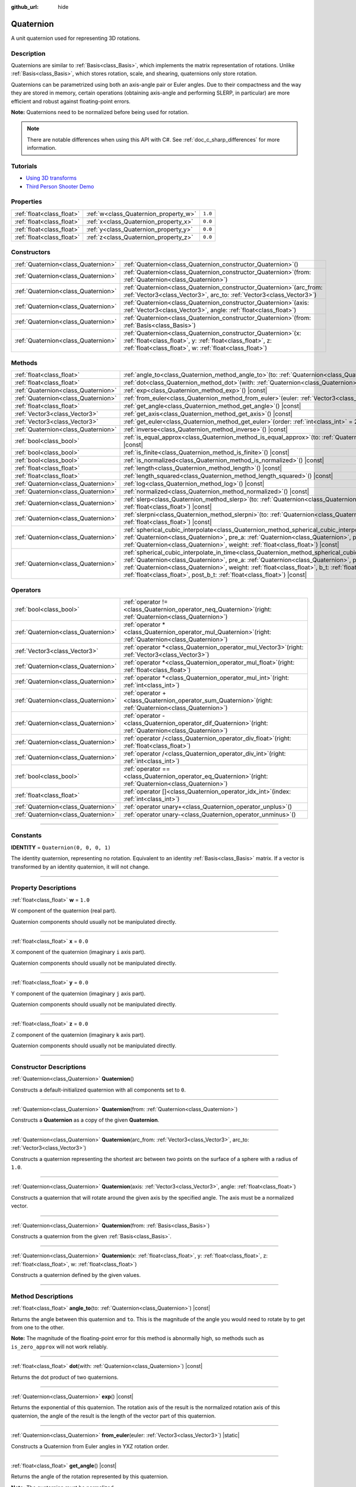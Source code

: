 :github_url: hide

.. DO NOT EDIT THIS FILE!!!
.. Generated automatically from Godot engine sources.
.. Generator: https://github.com/godotengine/godot/tree/master/doc/tools/make_rst.py.
.. XML source: https://github.com/godotengine/godot/tree/master/doc/classes/Quaternion.xml.

.. _class_Quaternion:

Quaternion
==========

A unit quaternion used for representing 3D rotations.

.. rst-class:: classref-introduction-group

Description
-----------

Quaternions are similar to :ref:`Basis<class_Basis>`, which implements the matrix representation of rotations. Unlike :ref:`Basis<class_Basis>`, which stores rotation, scale, and shearing, quaternions only store rotation.

Quaternions can be parametrized using both an axis-angle pair or Euler angles. Due to their compactness and the way they are stored in memory, certain operations (obtaining axis-angle and performing SLERP, in particular) are more efficient and robust against floating-point errors.

\ **Note:** Quaternions need to be normalized before being used for rotation.

.. note::

	There are notable differences when using this API with C#. See :ref:`doc_c_sharp_differences` for more information.

.. rst-class:: classref-introduction-group

Tutorials
---------

- `Using 3D transforms <../tutorials/3d/using_transforms.html#interpolating-with-quaternions>`__

- `Third Person Shooter Demo <https://godotengine.org/asset-library/asset/678>`__

.. rst-class:: classref-reftable-group

Properties
----------

.. table::
   :widths: auto

   +---------------------------+---------------------------------------+---------+
   | :ref:`float<class_float>` | :ref:`w<class_Quaternion_property_w>` | ``1.0`` |
   +---------------------------+---------------------------------------+---------+
   | :ref:`float<class_float>` | :ref:`x<class_Quaternion_property_x>` | ``0.0`` |
   +---------------------------+---------------------------------------+---------+
   | :ref:`float<class_float>` | :ref:`y<class_Quaternion_property_y>` | ``0.0`` |
   +---------------------------+---------------------------------------+---------+
   | :ref:`float<class_float>` | :ref:`z<class_Quaternion_property_z>` | ``0.0`` |
   +---------------------------+---------------------------------------+---------+

.. rst-class:: classref-reftable-group

Constructors
------------

.. table::
   :widths: auto

   +-------------------------------------+----------------------------------------------------------------------------------------------------------------------------------------------------------------------------------------------+
   | :ref:`Quaternion<class_Quaternion>` | :ref:`Quaternion<class_Quaternion_constructor_Quaternion>`\ (\ )                                                                                                                             |
   +-------------------------------------+----------------------------------------------------------------------------------------------------------------------------------------------------------------------------------------------+
   | :ref:`Quaternion<class_Quaternion>` | :ref:`Quaternion<class_Quaternion_constructor_Quaternion>`\ (\ from\: :ref:`Quaternion<class_Quaternion>`\ )                                                                                 |
   +-------------------------------------+----------------------------------------------------------------------------------------------------------------------------------------------------------------------------------------------+
   | :ref:`Quaternion<class_Quaternion>` | :ref:`Quaternion<class_Quaternion_constructor_Quaternion>`\ (\ arc_from\: :ref:`Vector3<class_Vector3>`, arc_to\: :ref:`Vector3<class_Vector3>`\ )                                           |
   +-------------------------------------+----------------------------------------------------------------------------------------------------------------------------------------------------------------------------------------------+
   | :ref:`Quaternion<class_Quaternion>` | :ref:`Quaternion<class_Quaternion_constructor_Quaternion>`\ (\ axis\: :ref:`Vector3<class_Vector3>`, angle\: :ref:`float<class_float>`\ )                                                    |
   +-------------------------------------+----------------------------------------------------------------------------------------------------------------------------------------------------------------------------------------------+
   | :ref:`Quaternion<class_Quaternion>` | :ref:`Quaternion<class_Quaternion_constructor_Quaternion>`\ (\ from\: :ref:`Basis<class_Basis>`\ )                                                                                           |
   +-------------------------------------+----------------------------------------------------------------------------------------------------------------------------------------------------------------------------------------------+
   | :ref:`Quaternion<class_Quaternion>` | :ref:`Quaternion<class_Quaternion_constructor_Quaternion>`\ (\ x\: :ref:`float<class_float>`, y\: :ref:`float<class_float>`, z\: :ref:`float<class_float>`, w\: :ref:`float<class_float>`\ ) |
   +-------------------------------------+----------------------------------------------------------------------------------------------------------------------------------------------------------------------------------------------+

.. rst-class:: classref-reftable-group

Methods
-------

.. table::
   :widths: auto

   +-------------------------------------+-----------------------------------------------------------------------------------------------------------------------------------------------------------------------------------------------------------------------------------------------------------------------------------------------------------------------------------------------------------------------------------------------------------+
   | :ref:`float<class_float>`           | :ref:`angle_to<class_Quaternion_method_angle_to>`\ (\ to\: :ref:`Quaternion<class_Quaternion>`\ ) |const|                                                                                                                                                                                                                                                                                                 |
   +-------------------------------------+-----------------------------------------------------------------------------------------------------------------------------------------------------------------------------------------------------------------------------------------------------------------------------------------------------------------------------------------------------------------------------------------------------------+
   | :ref:`float<class_float>`           | :ref:`dot<class_Quaternion_method_dot>`\ (\ with\: :ref:`Quaternion<class_Quaternion>`\ ) |const|                                                                                                                                                                                                                                                                                                         |
   +-------------------------------------+-----------------------------------------------------------------------------------------------------------------------------------------------------------------------------------------------------------------------------------------------------------------------------------------------------------------------------------------------------------------------------------------------------------+
   | :ref:`Quaternion<class_Quaternion>` | :ref:`exp<class_Quaternion_method_exp>`\ (\ ) |const|                                                                                                                                                                                                                                                                                                                                                     |
   +-------------------------------------+-----------------------------------------------------------------------------------------------------------------------------------------------------------------------------------------------------------------------------------------------------------------------------------------------------------------------------------------------------------------------------------------------------------+
   | :ref:`Quaternion<class_Quaternion>` | :ref:`from_euler<class_Quaternion_method_from_euler>`\ (\ euler\: :ref:`Vector3<class_Vector3>`\ ) |static|                                                                                                                                                                                                                                                                                               |
   +-------------------------------------+-----------------------------------------------------------------------------------------------------------------------------------------------------------------------------------------------------------------------------------------------------------------------------------------------------------------------------------------------------------------------------------------------------------+
   | :ref:`float<class_float>`           | :ref:`get_angle<class_Quaternion_method_get_angle>`\ (\ ) |const|                                                                                                                                                                                                                                                                                                                                         |
   +-------------------------------------+-----------------------------------------------------------------------------------------------------------------------------------------------------------------------------------------------------------------------------------------------------------------------------------------------------------------------------------------------------------------------------------------------------------+
   | :ref:`Vector3<class_Vector3>`       | :ref:`get_axis<class_Quaternion_method_get_axis>`\ (\ ) |const|                                                                                                                                                                                                                                                                                                                                           |
   +-------------------------------------+-----------------------------------------------------------------------------------------------------------------------------------------------------------------------------------------------------------------------------------------------------------------------------------------------------------------------------------------------------------------------------------------------------------+
   | :ref:`Vector3<class_Vector3>`       | :ref:`get_euler<class_Quaternion_method_get_euler>`\ (\ order\: :ref:`int<class_int>` = 2\ ) |const|                                                                                                                                                                                                                                                                                                      |
   +-------------------------------------+-----------------------------------------------------------------------------------------------------------------------------------------------------------------------------------------------------------------------------------------------------------------------------------------------------------------------------------------------------------------------------------------------------------+
   | :ref:`Quaternion<class_Quaternion>` | :ref:`inverse<class_Quaternion_method_inverse>`\ (\ ) |const|                                                                                                                                                                                                                                                                                                                                             |
   +-------------------------------------+-----------------------------------------------------------------------------------------------------------------------------------------------------------------------------------------------------------------------------------------------------------------------------------------------------------------------------------------------------------------------------------------------------------+
   | :ref:`bool<class_bool>`             | :ref:`is_equal_approx<class_Quaternion_method_is_equal_approx>`\ (\ to\: :ref:`Quaternion<class_Quaternion>`\ ) |const|                                                                                                                                                                                                                                                                                   |
   +-------------------------------------+-----------------------------------------------------------------------------------------------------------------------------------------------------------------------------------------------------------------------------------------------------------------------------------------------------------------------------------------------------------------------------------------------------------+
   | :ref:`bool<class_bool>`             | :ref:`is_finite<class_Quaternion_method_is_finite>`\ (\ ) |const|                                                                                                                                                                                                                                                                                                                                         |
   +-------------------------------------+-----------------------------------------------------------------------------------------------------------------------------------------------------------------------------------------------------------------------------------------------------------------------------------------------------------------------------------------------------------------------------------------------------------+
   | :ref:`bool<class_bool>`             | :ref:`is_normalized<class_Quaternion_method_is_normalized>`\ (\ ) |const|                                                                                                                                                                                                                                                                                                                                 |
   +-------------------------------------+-----------------------------------------------------------------------------------------------------------------------------------------------------------------------------------------------------------------------------------------------------------------------------------------------------------------------------------------------------------------------------------------------------------+
   | :ref:`float<class_float>`           | :ref:`length<class_Quaternion_method_length>`\ (\ ) |const|                                                                                                                                                                                                                                                                                                                                               |
   +-------------------------------------+-----------------------------------------------------------------------------------------------------------------------------------------------------------------------------------------------------------------------------------------------------------------------------------------------------------------------------------------------------------------------------------------------------------+
   | :ref:`float<class_float>`           | :ref:`length_squared<class_Quaternion_method_length_squared>`\ (\ ) |const|                                                                                                                                                                                                                                                                                                                               |
   +-------------------------------------+-----------------------------------------------------------------------------------------------------------------------------------------------------------------------------------------------------------------------------------------------------------------------------------------------------------------------------------------------------------------------------------------------------------+
   | :ref:`Quaternion<class_Quaternion>` | :ref:`log<class_Quaternion_method_log>`\ (\ ) |const|                                                                                                                                                                                                                                                                                                                                                     |
   +-------------------------------------+-----------------------------------------------------------------------------------------------------------------------------------------------------------------------------------------------------------------------------------------------------------------------------------------------------------------------------------------------------------------------------------------------------------+
   | :ref:`Quaternion<class_Quaternion>` | :ref:`normalized<class_Quaternion_method_normalized>`\ (\ ) |const|                                                                                                                                                                                                                                                                                                                                       |
   +-------------------------------------+-----------------------------------------------------------------------------------------------------------------------------------------------------------------------------------------------------------------------------------------------------------------------------------------------------------------------------------------------------------------------------------------------------------+
   | :ref:`Quaternion<class_Quaternion>` | :ref:`slerp<class_Quaternion_method_slerp>`\ (\ to\: :ref:`Quaternion<class_Quaternion>`, weight\: :ref:`float<class_float>`\ ) |const|                                                                                                                                                                                                                                                                   |
   +-------------------------------------+-----------------------------------------------------------------------------------------------------------------------------------------------------------------------------------------------------------------------------------------------------------------------------------------------------------------------------------------------------------------------------------------------------------+
   | :ref:`Quaternion<class_Quaternion>` | :ref:`slerpni<class_Quaternion_method_slerpni>`\ (\ to\: :ref:`Quaternion<class_Quaternion>`, weight\: :ref:`float<class_float>`\ ) |const|                                                                                                                                                                                                                                                               |
   +-------------------------------------+-----------------------------------------------------------------------------------------------------------------------------------------------------------------------------------------------------------------------------------------------------------------------------------------------------------------------------------------------------------------------------------------------------------+
   | :ref:`Quaternion<class_Quaternion>` | :ref:`spherical_cubic_interpolate<class_Quaternion_method_spherical_cubic_interpolate>`\ (\ b\: :ref:`Quaternion<class_Quaternion>`, pre_a\: :ref:`Quaternion<class_Quaternion>`, post_b\: :ref:`Quaternion<class_Quaternion>`, weight\: :ref:`float<class_float>`\ ) |const|                                                                                                                             |
   +-------------------------------------+-----------------------------------------------------------------------------------------------------------------------------------------------------------------------------------------------------------------------------------------------------------------------------------------------------------------------------------------------------------------------------------------------------------+
   | :ref:`Quaternion<class_Quaternion>` | :ref:`spherical_cubic_interpolate_in_time<class_Quaternion_method_spherical_cubic_interpolate_in_time>`\ (\ b\: :ref:`Quaternion<class_Quaternion>`, pre_a\: :ref:`Quaternion<class_Quaternion>`, post_b\: :ref:`Quaternion<class_Quaternion>`, weight\: :ref:`float<class_float>`, b_t\: :ref:`float<class_float>`, pre_a_t\: :ref:`float<class_float>`, post_b_t\: :ref:`float<class_float>`\ ) |const| |
   +-------------------------------------+-----------------------------------------------------------------------------------------------------------------------------------------------------------------------------------------------------------------------------------------------------------------------------------------------------------------------------------------------------------------------------------------------------------+

.. rst-class:: classref-reftable-group

Operators
---------

.. table::
   :widths: auto

   +-------------------------------------+-----------------------------------------------------------------------------------------------------------------+
   | :ref:`bool<class_bool>`             | :ref:`operator !=<class_Quaternion_operator_neq_Quaternion>`\ (\ right\: :ref:`Quaternion<class_Quaternion>`\ ) |
   +-------------------------------------+-----------------------------------------------------------------------------------------------------------------+
   | :ref:`Quaternion<class_Quaternion>` | :ref:`operator *<class_Quaternion_operator_mul_Quaternion>`\ (\ right\: :ref:`Quaternion<class_Quaternion>`\ )  |
   +-------------------------------------+-----------------------------------------------------------------------------------------------------------------+
   | :ref:`Vector3<class_Vector3>`       | :ref:`operator *<class_Quaternion_operator_mul_Vector3>`\ (\ right\: :ref:`Vector3<class_Vector3>`\ )           |
   +-------------------------------------+-----------------------------------------------------------------------------------------------------------------+
   | :ref:`Quaternion<class_Quaternion>` | :ref:`operator *<class_Quaternion_operator_mul_float>`\ (\ right\: :ref:`float<class_float>`\ )                 |
   +-------------------------------------+-----------------------------------------------------------------------------------------------------------------+
   | :ref:`Quaternion<class_Quaternion>` | :ref:`operator *<class_Quaternion_operator_mul_int>`\ (\ right\: :ref:`int<class_int>`\ )                       |
   +-------------------------------------+-----------------------------------------------------------------------------------------------------------------+
   | :ref:`Quaternion<class_Quaternion>` | :ref:`operator +<class_Quaternion_operator_sum_Quaternion>`\ (\ right\: :ref:`Quaternion<class_Quaternion>`\ )  |
   +-------------------------------------+-----------------------------------------------------------------------------------------------------------------+
   | :ref:`Quaternion<class_Quaternion>` | :ref:`operator -<class_Quaternion_operator_dif_Quaternion>`\ (\ right\: :ref:`Quaternion<class_Quaternion>`\ )  |
   +-------------------------------------+-----------------------------------------------------------------------------------------------------------------+
   | :ref:`Quaternion<class_Quaternion>` | :ref:`operator /<class_Quaternion_operator_div_float>`\ (\ right\: :ref:`float<class_float>`\ )                 |
   +-------------------------------------+-----------------------------------------------------------------------------------------------------------------+
   | :ref:`Quaternion<class_Quaternion>` | :ref:`operator /<class_Quaternion_operator_div_int>`\ (\ right\: :ref:`int<class_int>`\ )                       |
   +-------------------------------------+-----------------------------------------------------------------------------------------------------------------+
   | :ref:`bool<class_bool>`             | :ref:`operator ==<class_Quaternion_operator_eq_Quaternion>`\ (\ right\: :ref:`Quaternion<class_Quaternion>`\ )  |
   +-------------------------------------+-----------------------------------------------------------------------------------------------------------------+
   | :ref:`float<class_float>`           | :ref:`operator []<class_Quaternion_operator_idx_int>`\ (\ index\: :ref:`int<class_int>`\ )                      |
   +-------------------------------------+-----------------------------------------------------------------------------------------------------------------+
   | :ref:`Quaternion<class_Quaternion>` | :ref:`operator unary+<class_Quaternion_operator_unplus>`\ (\ )                                                  |
   +-------------------------------------+-----------------------------------------------------------------------------------------------------------------+
   | :ref:`Quaternion<class_Quaternion>` | :ref:`operator unary-<class_Quaternion_operator_unminus>`\ (\ )                                                 |
   +-------------------------------------+-----------------------------------------------------------------------------------------------------------------+

.. rst-class:: classref-section-separator

----

.. rst-class:: classref-descriptions-group

Constants
---------

.. _class_Quaternion_constant_IDENTITY:

.. rst-class:: classref-constant

**IDENTITY** = ``Quaternion(0, 0, 0, 1)``

The identity quaternion, representing no rotation. Equivalent to an identity :ref:`Basis<class_Basis>` matrix. If a vector is transformed by an identity quaternion, it will not change.

.. rst-class:: classref-section-separator

----

.. rst-class:: classref-descriptions-group

Property Descriptions
---------------------

.. _class_Quaternion_property_w:

.. rst-class:: classref-property

:ref:`float<class_float>` **w** = ``1.0``

W component of the quaternion (real part).

Quaternion components should usually not be manipulated directly.

.. rst-class:: classref-item-separator

----

.. _class_Quaternion_property_x:

.. rst-class:: classref-property

:ref:`float<class_float>` **x** = ``0.0``

X component of the quaternion (imaginary ``i`` axis part).

Quaternion components should usually not be manipulated directly.

.. rst-class:: classref-item-separator

----

.. _class_Quaternion_property_y:

.. rst-class:: classref-property

:ref:`float<class_float>` **y** = ``0.0``

Y component of the quaternion (imaginary ``j`` axis part).

Quaternion components should usually not be manipulated directly.

.. rst-class:: classref-item-separator

----

.. _class_Quaternion_property_z:

.. rst-class:: classref-property

:ref:`float<class_float>` **z** = ``0.0``

Z component of the quaternion (imaginary ``k`` axis part).

Quaternion components should usually not be manipulated directly.

.. rst-class:: classref-section-separator

----

.. rst-class:: classref-descriptions-group

Constructor Descriptions
------------------------

.. _class_Quaternion_constructor_Quaternion:

.. rst-class:: classref-constructor

:ref:`Quaternion<class_Quaternion>` **Quaternion**\ (\ )

Constructs a default-initialized quaternion with all components set to ``0``.

.. rst-class:: classref-item-separator

----

.. rst-class:: classref-constructor

:ref:`Quaternion<class_Quaternion>` **Quaternion**\ (\ from\: :ref:`Quaternion<class_Quaternion>`\ )

Constructs a **Quaternion** as a copy of the given **Quaternion**.

.. rst-class:: classref-item-separator

----

.. rst-class:: classref-constructor

:ref:`Quaternion<class_Quaternion>` **Quaternion**\ (\ arc_from\: :ref:`Vector3<class_Vector3>`, arc_to\: :ref:`Vector3<class_Vector3>`\ )

Constructs a quaternion representing the shortest arc between two points on the surface of a sphere with a radius of ``1.0``.

.. rst-class:: classref-item-separator

----

.. rst-class:: classref-constructor

:ref:`Quaternion<class_Quaternion>` **Quaternion**\ (\ axis\: :ref:`Vector3<class_Vector3>`, angle\: :ref:`float<class_float>`\ )

Constructs a quaternion that will rotate around the given axis by the specified angle. The axis must be a normalized vector.

.. rst-class:: classref-item-separator

----

.. rst-class:: classref-constructor

:ref:`Quaternion<class_Quaternion>` **Quaternion**\ (\ from\: :ref:`Basis<class_Basis>`\ )

Constructs a quaternion from the given :ref:`Basis<class_Basis>`.

.. rst-class:: classref-item-separator

----

.. rst-class:: classref-constructor

:ref:`Quaternion<class_Quaternion>` **Quaternion**\ (\ x\: :ref:`float<class_float>`, y\: :ref:`float<class_float>`, z\: :ref:`float<class_float>`, w\: :ref:`float<class_float>`\ )

Constructs a quaternion defined by the given values.

.. rst-class:: classref-section-separator

----

.. rst-class:: classref-descriptions-group

Method Descriptions
-------------------

.. _class_Quaternion_method_angle_to:

.. rst-class:: classref-method

:ref:`float<class_float>` **angle_to**\ (\ to\: :ref:`Quaternion<class_Quaternion>`\ ) |const|

Returns the angle between this quaternion and ``to``. This is the magnitude of the angle you would need to rotate by to get from one to the other.

\ **Note:** The magnitude of the floating-point error for this method is abnormally high, so methods such as ``is_zero_approx`` will not work reliably.

.. rst-class:: classref-item-separator

----

.. _class_Quaternion_method_dot:

.. rst-class:: classref-method

:ref:`float<class_float>` **dot**\ (\ with\: :ref:`Quaternion<class_Quaternion>`\ ) |const|

Returns the dot product of two quaternions.

.. rst-class:: classref-item-separator

----

.. _class_Quaternion_method_exp:

.. rst-class:: classref-method

:ref:`Quaternion<class_Quaternion>` **exp**\ (\ ) |const|

Returns the exponential of this quaternion. The rotation axis of the result is the normalized rotation axis of this quaternion, the angle of the result is the length of the vector part of this quaternion.

.. rst-class:: classref-item-separator

----

.. _class_Quaternion_method_from_euler:

.. rst-class:: classref-method

:ref:`Quaternion<class_Quaternion>` **from_euler**\ (\ euler\: :ref:`Vector3<class_Vector3>`\ ) |static|

Constructs a Quaternion from Euler angles in YXZ rotation order.

.. rst-class:: classref-item-separator

----

.. _class_Quaternion_method_get_angle:

.. rst-class:: classref-method

:ref:`float<class_float>` **get_angle**\ (\ ) |const|

Returns the angle of the rotation represented by this quaternion.

\ **Note:** The quaternion must be normalized.

.. rst-class:: classref-item-separator

----

.. _class_Quaternion_method_get_axis:

.. rst-class:: classref-method

:ref:`Vector3<class_Vector3>` **get_axis**\ (\ ) |const|

Returns the rotation axis of the rotation represented by this quaternion.

.. rst-class:: classref-item-separator

----

.. _class_Quaternion_method_get_euler:

.. rst-class:: classref-method

:ref:`Vector3<class_Vector3>` **get_euler**\ (\ order\: :ref:`int<class_int>` = 2\ ) |const|

Returns the quaternion's rotation in the form of Euler angles. The Euler order depends on the ``order`` parameter, for example using the YXZ convention: since this method decomposes, first Z, then X, and Y last. See the :ref:`EulerOrder<enum_@GlobalScope_EulerOrder>` enum for possible values. The returned vector contains the rotation angles in the format (X angle, Y angle, Z angle).

.. rst-class:: classref-item-separator

----

.. _class_Quaternion_method_inverse:

.. rst-class:: classref-method

:ref:`Quaternion<class_Quaternion>` **inverse**\ (\ ) |const|

Returns the inverse of the quaternion.

.. rst-class:: classref-item-separator

----

.. _class_Quaternion_method_is_equal_approx:

.. rst-class:: classref-method

:ref:`bool<class_bool>` **is_equal_approx**\ (\ to\: :ref:`Quaternion<class_Quaternion>`\ ) |const|

Returns ``true`` if this quaternion and ``to`` are approximately equal, by running :ref:`@GlobalScope.is_equal_approx<class_@GlobalScope_method_is_equal_approx>` on each component.

.. rst-class:: classref-item-separator

----

.. _class_Quaternion_method_is_finite:

.. rst-class:: classref-method

:ref:`bool<class_bool>` **is_finite**\ (\ ) |const|

Returns ``true`` if this quaternion is finite, by calling :ref:`@GlobalScope.is_finite<class_@GlobalScope_method_is_finite>` on each component.

.. rst-class:: classref-item-separator

----

.. _class_Quaternion_method_is_normalized:

.. rst-class:: classref-method

:ref:`bool<class_bool>` **is_normalized**\ (\ ) |const|

Returns whether the quaternion is normalized or not.

.. rst-class:: classref-item-separator

----

.. _class_Quaternion_method_length:

.. rst-class:: classref-method

:ref:`float<class_float>` **length**\ (\ ) |const|

Returns the length of the quaternion.

.. rst-class:: classref-item-separator

----

.. _class_Quaternion_method_length_squared:

.. rst-class:: classref-method

:ref:`float<class_float>` **length_squared**\ (\ ) |const|

Returns the length of the quaternion, squared.

.. rst-class:: classref-item-separator

----

.. _class_Quaternion_method_log:

.. rst-class:: classref-method

:ref:`Quaternion<class_Quaternion>` **log**\ (\ ) |const|

Returns the logarithm of this quaternion. The vector part of the result is the rotation axis of this quaternion multiplied by its rotation angle, the real part of the result is zero.

.. rst-class:: classref-item-separator

----

.. _class_Quaternion_method_normalized:

.. rst-class:: classref-method

:ref:`Quaternion<class_Quaternion>` **normalized**\ (\ ) |const|

Returns a copy of the quaternion, normalized to unit length.

.. rst-class:: classref-item-separator

----

.. _class_Quaternion_method_slerp:

.. rst-class:: classref-method

:ref:`Quaternion<class_Quaternion>` **slerp**\ (\ to\: :ref:`Quaternion<class_Quaternion>`, weight\: :ref:`float<class_float>`\ ) |const|

Returns the result of the spherical linear interpolation between this quaternion and ``to`` by amount ``weight``.

\ **Note:** Both quaternions must be normalized.

.. rst-class:: classref-item-separator

----

.. _class_Quaternion_method_slerpni:

.. rst-class:: classref-method

:ref:`Quaternion<class_Quaternion>` **slerpni**\ (\ to\: :ref:`Quaternion<class_Quaternion>`, weight\: :ref:`float<class_float>`\ ) |const|

Returns the result of the spherical linear interpolation between this quaternion and ``to`` by amount ``weight``, but without checking if the rotation path is not bigger than 90 degrees.

.. rst-class:: classref-item-separator

----

.. _class_Quaternion_method_spherical_cubic_interpolate:

.. rst-class:: classref-method

:ref:`Quaternion<class_Quaternion>` **spherical_cubic_interpolate**\ (\ b\: :ref:`Quaternion<class_Quaternion>`, pre_a\: :ref:`Quaternion<class_Quaternion>`, post_b\: :ref:`Quaternion<class_Quaternion>`, weight\: :ref:`float<class_float>`\ ) |const|

Performs a spherical cubic interpolation between quaternions ``pre_a``, this vector, ``b``, and ``post_b``, by the given amount ``weight``.

.. rst-class:: classref-item-separator

----

.. _class_Quaternion_method_spherical_cubic_interpolate_in_time:

.. rst-class:: classref-method

:ref:`Quaternion<class_Quaternion>` **spherical_cubic_interpolate_in_time**\ (\ b\: :ref:`Quaternion<class_Quaternion>`, pre_a\: :ref:`Quaternion<class_Quaternion>`, post_b\: :ref:`Quaternion<class_Quaternion>`, weight\: :ref:`float<class_float>`, b_t\: :ref:`float<class_float>`, pre_a_t\: :ref:`float<class_float>`, post_b_t\: :ref:`float<class_float>`\ ) |const|

Performs a spherical cubic interpolation between quaternions ``pre_a``, this vector, ``b``, and ``post_b``, by the given amount ``weight``.

It can perform smoother interpolation than :ref:`spherical_cubic_interpolate<class_Quaternion_method_spherical_cubic_interpolate>` by the time values.

.. rst-class:: classref-section-separator

----

.. rst-class:: classref-descriptions-group

Operator Descriptions
---------------------

.. _class_Quaternion_operator_neq_Quaternion:

.. rst-class:: classref-operator

:ref:`bool<class_bool>` **operator !=**\ (\ right\: :ref:`Quaternion<class_Quaternion>`\ )

Returns ``true`` if the quaternions are not equal.

\ **Note:** Due to floating-point precision errors, consider using :ref:`is_equal_approx<class_Quaternion_method_is_equal_approx>` instead, which is more reliable.

.. rst-class:: classref-item-separator

----

.. _class_Quaternion_operator_mul_Quaternion:

.. rst-class:: classref-operator

:ref:`Quaternion<class_Quaternion>` **operator ***\ (\ right\: :ref:`Quaternion<class_Quaternion>`\ )

Composes these two quaternions by multiplying them together. This has the effect of rotating the second quaternion (the child) by the first quaternion (the parent).

.. rst-class:: classref-item-separator

----

.. _class_Quaternion_operator_mul_Vector3:

.. rst-class:: classref-operator

:ref:`Vector3<class_Vector3>` **operator ***\ (\ right\: :ref:`Vector3<class_Vector3>`\ )

Rotates (multiplies) the :ref:`Vector3<class_Vector3>` by the given **Quaternion**.

.. rst-class:: classref-item-separator

----

.. _class_Quaternion_operator_mul_float:

.. rst-class:: classref-operator

:ref:`Quaternion<class_Quaternion>` **operator ***\ (\ right\: :ref:`float<class_float>`\ )

Multiplies each component of the **Quaternion** by the given value. This operation is not meaningful on its own, but it can be used as a part of a larger expression.

.. rst-class:: classref-item-separator

----

.. _class_Quaternion_operator_mul_int:

.. rst-class:: classref-operator

:ref:`Quaternion<class_Quaternion>` **operator ***\ (\ right\: :ref:`int<class_int>`\ )

Multiplies each component of the **Quaternion** by the given value. This operation is not meaningful on its own, but it can be used as a part of a larger expression.

.. rst-class:: classref-item-separator

----

.. _class_Quaternion_operator_sum_Quaternion:

.. rst-class:: classref-operator

:ref:`Quaternion<class_Quaternion>` **operator +**\ (\ right\: :ref:`Quaternion<class_Quaternion>`\ )

Adds each component of the left **Quaternion** to the right **Quaternion**. This operation is not meaningful on its own, but it can be used as a part of a larger expression, such as approximating an intermediate rotation between two nearby rotations.

.. rst-class:: classref-item-separator

----

.. _class_Quaternion_operator_dif_Quaternion:

.. rst-class:: classref-operator

:ref:`Quaternion<class_Quaternion>` **operator -**\ (\ right\: :ref:`Quaternion<class_Quaternion>`\ )

Subtracts each component of the left **Quaternion** by the right **Quaternion**. This operation is not meaningful on its own, but it can be used as a part of a larger expression.

.. rst-class:: classref-item-separator

----

.. _class_Quaternion_operator_div_float:

.. rst-class:: classref-operator

:ref:`Quaternion<class_Quaternion>` **operator /**\ (\ right\: :ref:`float<class_float>`\ )

Divides each component of the **Quaternion** by the given value. This operation is not meaningful on its own, but it can be used as a part of a larger expression.

.. rst-class:: classref-item-separator

----

.. _class_Quaternion_operator_div_int:

.. rst-class:: classref-operator

:ref:`Quaternion<class_Quaternion>` **operator /**\ (\ right\: :ref:`int<class_int>`\ )

Divides each component of the **Quaternion** by the given value. This operation is not meaningful on its own, but it can be used as a part of a larger expression.

.. rst-class:: classref-item-separator

----

.. _class_Quaternion_operator_eq_Quaternion:

.. rst-class:: classref-operator

:ref:`bool<class_bool>` **operator ==**\ (\ right\: :ref:`Quaternion<class_Quaternion>`\ )

Returns ``true`` if the quaternions are exactly equal.

\ **Note:** Due to floating-point precision errors, consider using :ref:`is_equal_approx<class_Quaternion_method_is_equal_approx>` instead, which is more reliable.

.. rst-class:: classref-item-separator

----

.. _class_Quaternion_operator_idx_int:

.. rst-class:: classref-operator

:ref:`float<class_float>` **operator []**\ (\ index\: :ref:`int<class_int>`\ )

Access quaternion components using their index. ``q[0]`` is equivalent to ``q.x``, ``q[1]`` is equivalent to ``q.y``, ``q[2]`` is equivalent to ``q.z``, and ``q[3]`` is equivalent to ``q.w``.

.. rst-class:: classref-item-separator

----

.. _class_Quaternion_operator_unplus:

.. rst-class:: classref-operator

:ref:`Quaternion<class_Quaternion>` **operator unary+**\ (\ )

Returns the same value as if the ``+`` was not there. Unary ``+`` does nothing, but sometimes it can make your code more readable.

.. rst-class:: classref-item-separator

----

.. _class_Quaternion_operator_unminus:

.. rst-class:: classref-operator

:ref:`Quaternion<class_Quaternion>` **operator unary-**\ (\ )

Returns the negative value of the **Quaternion**. This is the same as writing ``Quaternion(-q.x, -q.y, -q.z, -q.w)``. This operation results in a quaternion that represents the same rotation.

.. |virtual| replace:: :abbr:`virtual (This method should typically be overridden by the user to have any effect.)`
.. |const| replace:: :abbr:`const (This method has no side effects. It doesn't modify any of the instance's member variables.)`
.. |vararg| replace:: :abbr:`vararg (This method accepts any number of arguments after the ones described here.)`
.. |constructor| replace:: :abbr:`constructor (This method is used to construct a type.)`
.. |static| replace:: :abbr:`static (This method doesn't need an instance to be called, so it can be called directly using the class name.)`
.. |operator| replace:: :abbr:`operator (This method describes a valid operator to use with this type as left-hand operand.)`
.. |bitfield| replace:: :abbr:`BitField (This value is an integer composed as a bitmask of the following flags.)`
.. |void| replace:: :abbr:`void (No return value.)`
